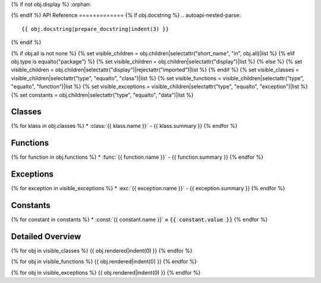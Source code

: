 {% if not obj.display %}
:orphan:

{% endif %}
API Reference
=============
{% if obj.docstring %}
.. autoapi-nested-parse::

   {{ obj.docstring|prepare_docstring|indent(3) }}

{% endif %}

{% if obj.all is not none %}
{% set visible_children = obj.children|selectattr("short_name", "in", obj.all)|list %}
{% elif obj.type is equalto("package") %}
{% set visible_children = obj.children|selectattr("display")|list %}
{% else %}
{% set visible_children = obj.children|selectattr("display")|rejectattr("imported")|list %}
{% endif %}
{% set visible_classes = visible_children|selectattr("type", "equalto", "class")|list %}
{% set visible_functions = visible_children|selectattr("type", "equalto", "function")|list %}
{% set visible_exceptions = visible_children|selectattr("type", "equalto", "exception")|list %}
{% set constants = obj.children|selectattr("type", "equalto", "data")|list %}

Classes
-------
{% for klass in obj.classes %}
* :class:`{{ klass.name }}` - {{ klass.summary }}
{% endfor %}

Functions
---------
{% for function in obj.functions %}
* :func:`{{ function.name }}` - {{ function.summary }}
{% endfor %}

Exceptions
----------
{% for exception in visible_exceptions %}
* :exc:`{{ exception.name }}` - {{ exception.summary }}
{% endfor %}

Constants
---------
{% for constant in constants %}
* :const:`{{ constant.name }}` **=** :code:`{{ constant.value }}`
{% endfor %}

Detailed Overview
-----------------
{% for obj in visible_classes %}
{{ obj.rendered|indent(0) }}
{% endfor %}

{% for obj in visible_functions %}
{{ obj.rendered|indent(0) }}
{% endfor %}

{% for obj in visible_exceptions %}
{{ obj.rendered|indent(0) }}
{% endfor %}



